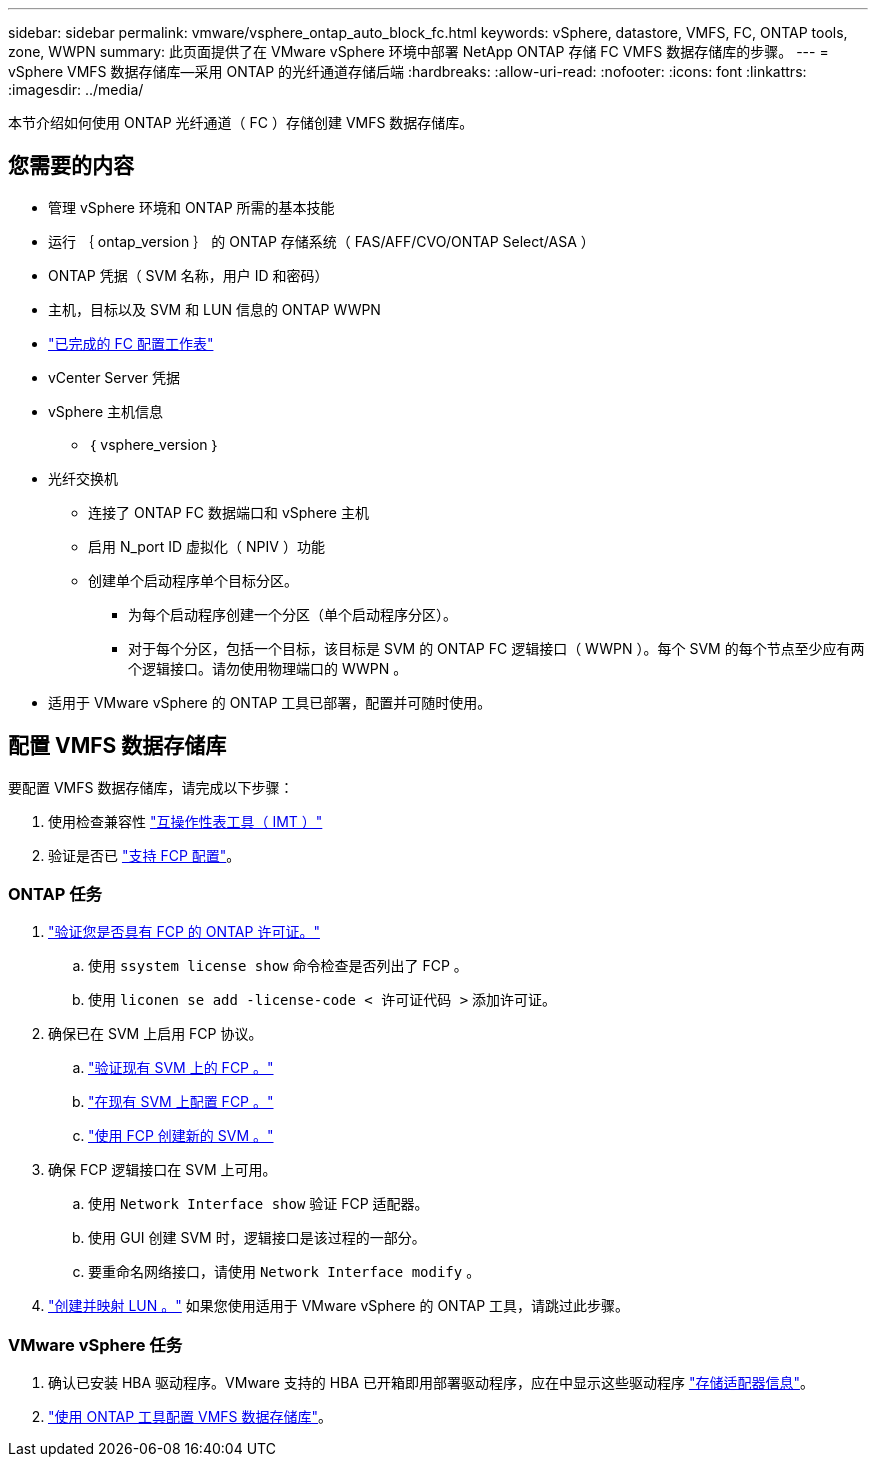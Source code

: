 ---
sidebar: sidebar 
permalink: vmware/vsphere_ontap_auto_block_fc.html 
keywords: vSphere, datastore, VMFS, FC, ONTAP tools, zone, WWPN 
summary: 此页面提供了在 VMware vSphere 环境中部署 NetApp ONTAP 存储 FC VMFS 数据存储库的步骤。 
---
= vSphere VMFS 数据存储库—采用 ONTAP 的光纤通道存储后端
:hardbreaks:
:allow-uri-read: 
:nofooter: 
:icons: font
:linkattrs: 
:imagesdir: ../media/


[role="lead"]
本节介绍如何使用 ONTAP 光纤通道（ FC ）存储创建 VMFS 数据存储库。



== 您需要的内容

* 管理 vSphere 环境和 ONTAP 所需的基本技能
* 运行 ｛ ontap_version ｝ 的 ONTAP 存储系统（ FAS/AFF/CVO/ONTAP Select/ASA ）
* ONTAP 凭据（ SVM 名称，用户 ID 和密码）
* 主机，目标以及 SVM 和 LUN 信息的 ONTAP WWPN
* link:++https://docs.netapp.com/ontap-9/topic/com.netapp.doc.exp-fc-esx-cpg/GUID-429C4DDD-5EC0-4DBD-8EA8-76082AB7ADEC.html++["已完成的 FC 配置工作表"]
* vCenter Server 凭据
* vSphere 主机信息
+
** ｛ vsphere_version ｝


* 光纤交换机
+
** 连接了 ONTAP FC 数据端口和 vSphere 主机
** 启用 N_port ID 虚拟化（ NPIV ）功能
** 创建单个启动程序单个目标分区。
+
*** 为每个启动程序创建一个分区（单个启动程序分区）。
*** 对于每个分区，包括一个目标，该目标是 SVM 的 ONTAP FC 逻辑接口（ WWPN ）。每个 SVM 的每个节点至少应有两个逻辑接口。请勿使用物理端口的 WWPN 。




* 适用于 VMware vSphere 的 ONTAP 工具已部署，配置并可随时使用。




== 配置 VMFS 数据存储库

要配置 VMFS 数据存储库，请完成以下步骤：

. 使用检查兼容性 https://mysupport.netapp.com/matrix["互操作性表工具（ IMT ）"]
. 验证是否已 link:++https://docs.netapp.com/ontap-9/topic/com.netapp.doc.exp-fc-esx-cpg/GUID-7D444A0D-02CE-4A21-8017-CB1DC99EFD9A.html++["支持 FCP 配置"]。




=== ONTAP 任务

. link:https://docs.netapp.com/us-en/ontap-cli-98/system-license-show.html["验证您是否具有 FCP 的 ONTAP 许可证。"]
+
.. 使用 `ssystem license show` 命令检查是否列出了 FCP 。
.. 使用 `liconen se add -license-code < 许可证代码 >` 添加许可证。


. 确保已在 SVM 上启用 FCP 协议。
+
.. link:++https://docs.netapp.com/ontap-9/topic/com.netapp.doc.exp-fc-esx-cpg/GUID-1C31DF2B-8453-4ED0-952A-DF68C3D8B76F.html++["验证现有 SVM 上的 FCP 。"]
.. link:++https://docs.netapp.com/ontap-9/topic/com.netapp.doc.exp-fc-esx-cpg/GUID-D322649F-0334-4AD7-9700-2A4494544CB9.html++["在现有 SVM 上配置 FCP 。"]
.. link:++https://docs.netapp.com/ontap-9/topic/com.netapp.doc.exp-fc-esx-cpg/GUID-0FCB46AA-DA18-417B-A9EF-B6A665DB77FC.html++["使用 FCP 创建新的 SVM 。"]


. 确保 FCP 逻辑接口在 SVM 上可用。
+
.. 使用 `Network Interface show` 验证 FCP 适配器。
.. 使用 GUI 创建 SVM 时，逻辑接口是该过程的一部分。
.. 要重命名网络接口，请使用 `Network Interface modify` 。


. link:++https://docs.netapp.com/ontap-9/topic/com.netapp.doc.dot-cm-sanag/GUID-D4DAC7DB-A6B0-4696-B972-7327EE99FD72.html++["创建并映射 LUN 。"] 如果您使用适用于 VMware vSphere 的 ONTAP 工具，请跳过此步骤。




=== VMware vSphere 任务

. 确认已安装 HBA 驱动程序。VMware 支持的 HBA 已开箱即用部署驱动程序，应在中显示这些驱动程序 link:++https://docs.vmware.com/en/VMware-vSphere/7.0/com.vmware.vsphere.storage.doc/GUID-ED20B7BE-0D1C-4BF7-85C9-631D45D96FEC.html++["存储适配器信息"]。
. link:++https://docs.netapp.com/vapp-98/topic/com.netapp.doc.vsc-iag/GUID-D7CAD8AF-E722-40C2-A4CB-5B4089A14B00.html++["使用 ONTAP 工具配置 VMFS 数据存储库"]。

